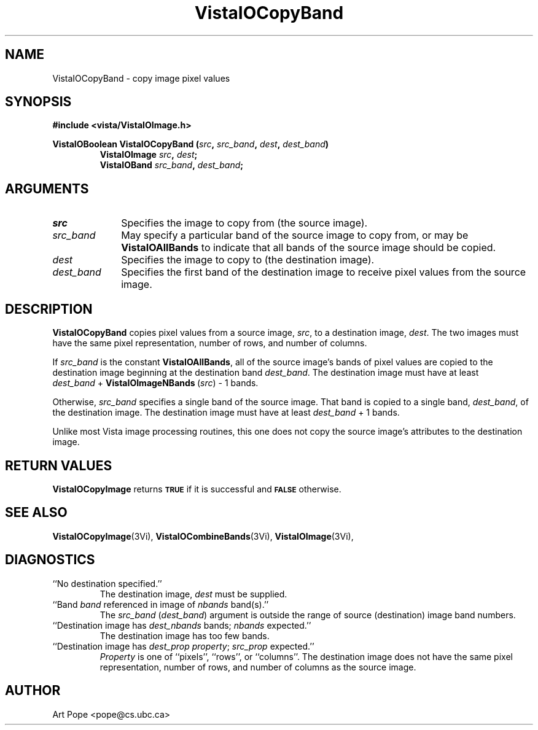 .ds VistaIOn 2.1
.TH VistaIOCopyBand 3Vi "24 April 1993" "Vista VistaIOersion \*(VistaIOn"
.SH NAME
VistaIOCopyBand \- copy image pixel values
.SH SYNOPSIS
.nf
.B #include <vista/VistaIOImage.h>
.PP
.B VistaIOBoolean VistaIOCopyBand (\fIsrc\fP, \fIsrc_band\fP, \fIdest\fP, \fIdest_band\fP)
.RS
.B VistaIOImage \fIsrc\fP, \fIdest\fP;
.B VistaIOBand \fIsrc_band\fP, \fIdest_band\fP;
.RE
.fi
.SH ARGUMENTS
.IP \fIsrc\fP 10n
Specifies the image to copy from (the source image).
.IP \fIsrc_band\fP
May specify a particular band of the source image to copy from,
or may be \fBVistaIOAllBands\fP to indicate that all bands of the source
image should be copied.
.IP \fIdest\fP
Specifies the image to copy to (the destination image). 
.IP \fIdest_band\fP
Specifies the first band of the destination image to receive
pixel values from the source image.
.SH DESCRIPTION
\fBVistaIOCopyBand\fP copies pixel values from a source image, \fIsrc\fP,
to a destination image, \fIdest\fP. The two images must have the
same pixel representation, number of rows, and number of columns.
.PP
If \fIsrc_band\fP is the constant \fBVistaIOAllBands\fP, all of the source 
image's bands
of pixel values are copied to the destination image beginning at
the destination band \fIdest_band\fP. The destination image must have
at least \fIdest_band\fP\ +\ \fBVistaIOImageNBands\fP\ (\fIsrc\fP)\ -\ 1 bands.
.PP
Otherwise, \fIsrc_band\fP specifies a single band of the source image.
That band is copied to a single band, \fIdest_band\fP, of the destination
image. The destination image must have at least \fIdest_band\fP\ +\ 1
bands.
.PP
Unlike most Vista image processing routines, this one does not copy the
source image's attributes to the destination image.
.SH "RETURN VALUES"
\fBVistaIOCopyImage\fP returns 
.SB TRUE
if it is successful
and 
.SB FALSE
otherwise.
.SH "SEE ALSO"
.na
.nh
.BR VistaIOCopyImage (3Vi),
.BR VistaIOCombineBands (3Vi),
.BR VistaIOImage (3Vi),

.ad
.hy
.SH DIAGNOSTICS
.IP "``No destination specified.''"
The destination image, \fIdest\fP must be supplied.
.IP "``Band \fIband\fP referenced in image of \fInbands\fP band(s).''"
The \fIsrc_band\fP (\fIdest_band\fP) argument is outside the range of
source (destination) image band numbers.
.IP "``Destination image has \fIdest_nbands\fP bands; \fInbands\fP expected.''"
The destination image has too few bands.
.IP "``Destination image has \fIdest_prop\fP \fIproperty\fP; \fIsrc_prop\fP expected.''"
\fIProperty\fP is one of ``pixels'', ``rows'', or ``columns''. The
destination image does not have the same pixel representation, number of
rows, and number of columns as the source image.
.SH AUTHOR
Art Pope <pope@cs.ubc.ca>
